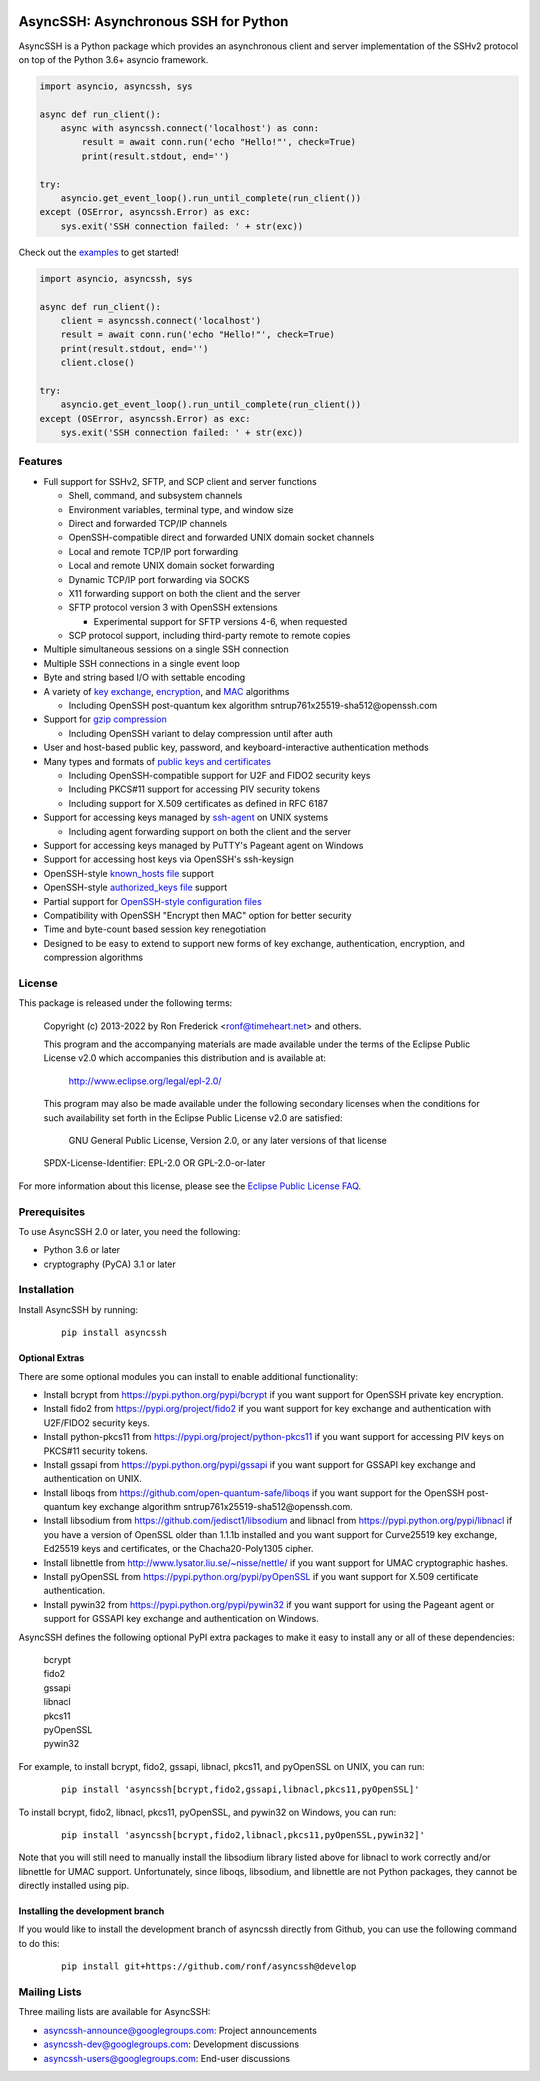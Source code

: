 .. image:: https://readthedocs.org/projects/asyncssh/badge/?version=latest
    :target: https://asyncssh.readthedocs.io/en/latest/?badge=latest
    :alt: Documentation Status

.. image:: https://img.shields.io/pypi/v/asyncssh.svg
    :target: https://pypi.python.org/pypi/asyncssh/
    :alt: AsyncSSH PyPI Project


AsyncSSH: Asynchronous SSH for Python
=====================================

AsyncSSH is a Python package which provides an asynchronous client and
server implementation of the SSHv2 protocol on top of the Python 3.6+
asyncio framework.

.. code:: python

  import asyncio, asyncssh, sys

  async def run_client():
      async with asyncssh.connect('localhost') as conn:
          result = await conn.run('echo "Hello!"', check=True)
          print(result.stdout, end='')

  try:
      asyncio.get_event_loop().run_until_complete(run_client())
  except (OSError, asyncssh.Error) as exc:
      sys.exit('SSH connection failed: ' + str(exc))

Check out the `examples`__ to get started!


.. code:: python

  import asyncio, asyncssh, sys

  async def run_client():
      client = asyncssh.connect('localhost')
      result = await conn.run('echo "Hello!"', check=True)
      print(result.stdout, end='')
      client.close()

  try:
      asyncio.get_event_loop().run_until_complete(run_client())
  except (OSError, asyncssh.Error) as exc:
      sys.exit('SSH connection failed: ' + str(exc))

__ http://asyncssh.readthedocs.io/en/stable/#client-examples

Features
--------

* Full support for SSHv2, SFTP, and SCP client and server functions

  * Shell, command, and subsystem channels
  * Environment variables, terminal type, and window size
  * Direct and forwarded TCP/IP channels
  * OpenSSH-compatible direct and forwarded UNIX domain socket channels
  * Local and remote TCP/IP port forwarding
  * Local and remote UNIX domain socket forwarding
  * Dynamic TCP/IP port forwarding via SOCKS
  * X11 forwarding support on both the client and the server
  * SFTP protocol version 3 with OpenSSH extensions

    * Experimental support for SFTP versions 4-6, when requested

  * SCP protocol support, including third-party remote to remote copies

* Multiple simultaneous sessions on a single SSH connection
* Multiple SSH connections in a single event loop
* Byte and string based I/O with settable encoding
* A variety of `key exchange`__, `encryption`__, and `MAC`__ algorithms

  * Including OpenSSH post-quantum kex algorithm
    sntrup761x25519-sha512\@openssh.com

* Support for `gzip compression`__

  * Including OpenSSH variant to delay compression until after auth

* User and host-based public key, password, and keyboard-interactive
  authentication methods

* Many types and formats of `public keys and certificates`__

  * Including OpenSSH-compatible support for U2F and FIDO2 security keys
  * Including PKCS#11 support for accessing PIV security tokens
  * Including support for X.509 certificates as defined in RFC 6187

* Support for accessing keys managed by `ssh-agent`__ on UNIX systems

  * Including agent forwarding support on both the client and the server

* Support for accessing keys managed by PuTTY's Pageant agent on Windows
* Support for accessing host keys via OpenSSH's ssh-keysign
* OpenSSH-style `known_hosts file`__ support
* OpenSSH-style `authorized_keys file`__ support
* Partial support for `OpenSSH-style configuration files`__
* Compatibility with OpenSSH "Encrypt then MAC" option for better security
* Time and byte-count based session key renegotiation
* Designed to be easy to extend to support new forms of key exchange,
  authentication, encryption, and compression algorithms

__ http://asyncssh.readthedocs.io/en/stable/api.html#key-exchange-algorithms
__ http://asyncssh.readthedocs.io/en/stable/api.html#encryption-algorithms
__ http://asyncssh.readthedocs.io/en/stable/api.html#mac-algorithms
__ http://asyncssh.readthedocs.io/en/stable/api.html#compression-algorithms
__ http://asyncssh.readthedocs.io/en/stable/api.html#public-key-support
__ http://asyncssh.readthedocs.io/en/stable/api.html#ssh-agent-support
__ http://asyncssh.readthedocs.io/en/stable/api.html#known-hosts
__ http://asyncssh.readthedocs.io/en/stable/api.html#authorized-keys
__ http://asyncssh.readthedocs.io/en/stable/api.html#config-file-support

License
-------

This package is released under the following terms:

  Copyright (c) 2013-2022 by Ron Frederick <ronf@timeheart.net> and others.

  This program and the accompanying materials are made available under
  the terms of the Eclipse Public License v2.0 which accompanies this
  distribution and is available at:

    http://www.eclipse.org/legal/epl-2.0/

  This program may also be made available under the following secondary
  licenses when the conditions for such availability set forth in the
  Eclipse Public License v2.0 are satisfied:

     GNU General Public License, Version 2.0, or any later versions of
     that license

  SPDX-License-Identifier: EPL-2.0 OR GPL-2.0-or-later

For more information about this license, please see the `Eclipse
Public License FAQ <https://www.eclipse.org/legal/epl-2.0/faq.php>`_.

Prerequisites
-------------

To use AsyncSSH 2.0 or later, you need the following:

* Python 3.6 or later
* cryptography (PyCA) 3.1 or later

Installation
------------

Install AsyncSSH by running:

  ::

    pip install asyncssh

Optional Extras
^^^^^^^^^^^^^^^

There are some optional modules you can install to enable additional
functionality:

* Install bcrypt from https://pypi.python.org/pypi/bcrypt
  if you want support for OpenSSH private key encryption.

* Install fido2 from https://pypi.org/project/fido2 if you want support
  for key exchange and authentication with U2F/FIDO2 security keys.

* Install python-pkcs11 from https://pypi.org/project/python-pkcs11 if
  you want support for accessing PIV keys on PKCS#11 security tokens.

* Install gssapi from https://pypi.python.org/pypi/gssapi if you
  want support for GSSAPI key exchange and authentication on UNIX.

* Install liboqs from https://github.com/open-quantum-safe/liboqs
  if you want support for the OpenSSH post-quantum key exchange
  algorithm sntrup761x25519-sha512\@openssh.com.

* Install libsodium from https://github.com/jedisct1/libsodium
  and libnacl from https://pypi.python.org/pypi/libnacl if you have
  a version of OpenSSL older than 1.1.1b installed and you want
  support for Curve25519 key exchange, Ed25519 keys and certificates,
  or the Chacha20-Poly1305 cipher.

* Install libnettle from http://www.lysator.liu.se/~nisse/nettle/
  if you want support for UMAC cryptographic hashes.

* Install pyOpenSSL from https://pypi.python.org/pypi/pyOpenSSL
  if you want support for X.509 certificate authentication.

* Install pywin32 from https://pypi.python.org/pypi/pywin32 if you
  want support for using the Pageant agent or support for GSSAPI
  key exchange and authentication on Windows.

AsyncSSH defines the following optional PyPI extra packages to make it
easy to install any or all of these dependencies:

  | bcrypt
  | fido2
  | gssapi
  | libnacl
  | pkcs11
  | pyOpenSSL
  | pywin32

For example, to install bcrypt, fido2, gssapi, libnacl, pkcs11, and
pyOpenSSL on UNIX, you can run:

  ::

    pip install 'asyncssh[bcrypt,fido2,gssapi,libnacl,pkcs11,pyOpenSSL]'

To install bcrypt, fido2, libnacl, pkcs11, pyOpenSSL, and pywin32 on
Windows, you can run:

  ::

    pip install 'asyncssh[bcrypt,fido2,libnacl,pkcs11,pyOpenSSL,pywin32]'

Note that you will still need to manually install the libsodium library
listed above for libnacl to work correctly and/or libnettle for UMAC
support. Unfortunately, since liboqs, libsodium, and libnettle are not
Python packages, they cannot be directly installed using pip.

Installing the development branch
^^^^^^^^^^^^^^^^^^^^^^^^^^^^^^^^^

If you would like to install the development branch of asyncssh directly
from Github, you can use the following command to do this:

  ::

      pip install git+https://github.com/ronf/asyncssh@develop

Mailing Lists
-------------

Three mailing lists are available for AsyncSSH:

* `asyncssh-announce@googlegroups.com`__: Project announcements
* `asyncssh-dev@googlegroups.com`__: Development discussions
* `asyncssh-users@googlegroups.com`__: End-user discussions

__ http://groups.google.com/d/forum/asyncssh-announce
__ http://groups.google.com/d/forum/asyncssh-dev
__ http://groups.google.com/d/forum/asyncssh-users
